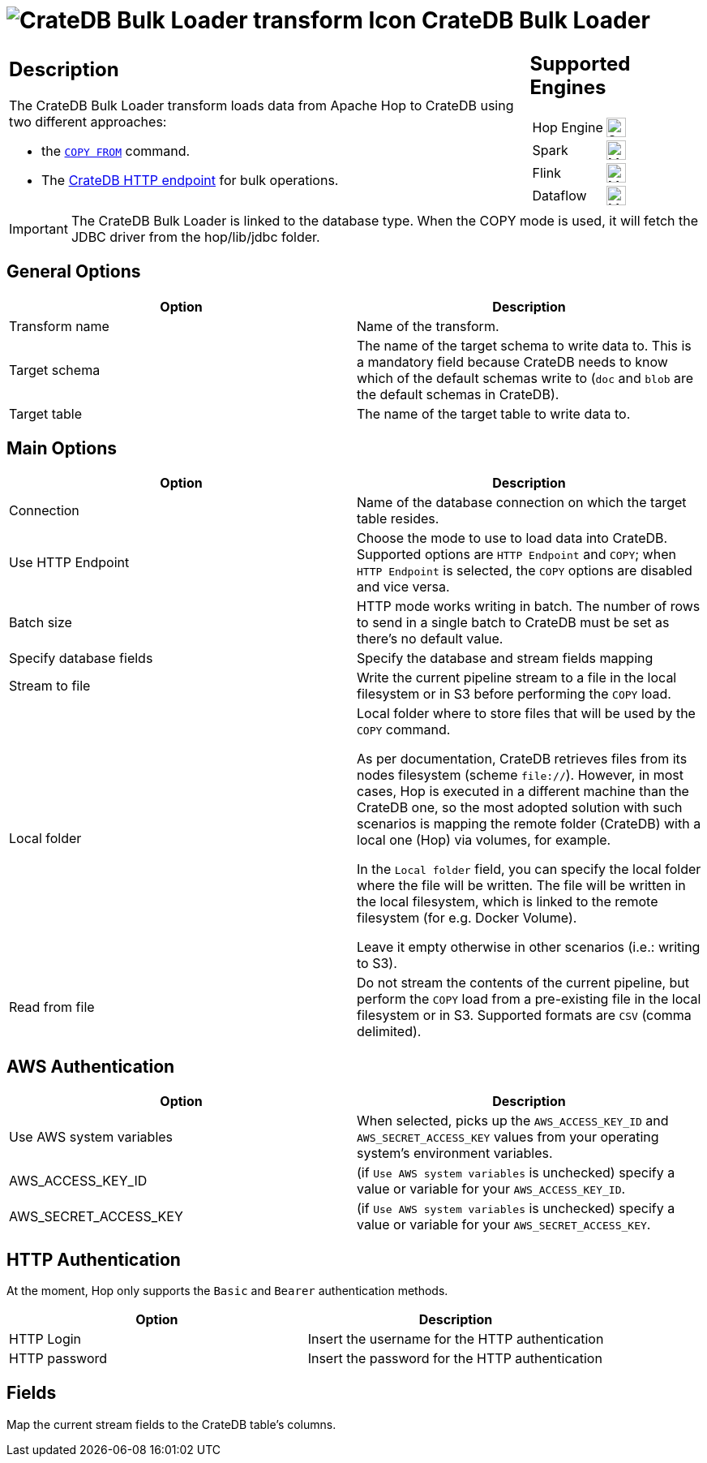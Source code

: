 ////
Licensed to the Apache Software Foundation (ASF) under one
or more contributor license agreements.  See the NOTICE file
distributed with this work for additional information
regarding copyright ownership.  The ASF licenses this file
to you under the Apache License, Version 2.0 (the
"License"); you may not use this file except in compliance
with the License.  You may obtain a copy of the License at
  http://www.apache.org/licenses/LICENSE-2.0
Unless required by applicable law or agreed to in writing,
software distributed under the License is distributed on an
"AS IS" BASIS, WITHOUT WARRANTIES OR CONDITIONS OF ANY
KIND, either express or implied.  See the License for the
specific language governing permissions and limitations
under the License.
////
:documentationPath: /pipeline/transforms/
:language: en_US
:description: The CrateDB Bulk Loader transform loads data from Apache Hop to CrateDB both with HTTP endpoint and COPY command.

= image:transforms/icons/cratedb.svg[CrateDB Bulk Loader transform Icon, role="image-doc-icon"] CrateDB Bulk Loader

[%noheader,cols="3a,1a", role="table-no-borders" ]
|===
|
== Description

The CrateDB Bulk Loader transform loads data from Apache Hop to CrateDB using two different approaches:

* the https://cratedb.com/docs/crate/reference/en/5.7/sql/statements/copy-from.html#copy-from[`COPY FROM`^] command.
* The https://cratedb.com/docs/crate/reference/en/latest/interfaces/http.html#bulk-operations[CrateDB HTTP endpoint] for bulk operations.


|
== Supported Engines
[%noheader,cols="2,1a",frame=none, role="table-supported-engines"]
!===
!Hop Engine! image:check_mark.svg[Supported, 24]
!Spark! image:question_mark.svg[Maybe Supported, 24]
!Flink! image:question_mark.svg[Maybe Supported, 24]
!Dataflow! image:question_mark.svg[Maybe Supported, 24]
!===
|===

IMPORTANT: The CrateDB Bulk Loader is linked to the database type. When the COPY mode is used, it will fetch the JDBC driver from the hop/lib/jdbc folder. +


== General Options

[options="header"]
|===
|Option|Description
|Transform name|Name of the transform.
|Target schema|The name of the target schema to write data to. This is a mandatory field because CrateDB needs to know which of the default schemas write to (`doc` and `blob` are the default schemas in CrateDB).
|Target table|The name of the target table to write data to.
|===

== Main Options

[options="header"]
|===
|Option|Description
|Connection|Name of the database connection on which the target table resides.
|Use HTTP Endpoint|Choose the mode to use to load data into CrateDB. Supported options are `HTTP Endpoint` and `COPY`; when `HTTP Endpoint` is selected, the `COPY` options are disabled and vice versa.
|Batch size| HTTP mode works writing in batch. The number of rows to send in a single batch to CrateDB must be set as there's no default value.
|Specify database fields|Specify the database and stream fields mapping
|Stream to file|Write the current pipeline stream to a file in the local filesystem or in S3 before performing the `COPY` load.
|Local folder|Local folder where to store files that will be used by the `COPY` command.

As per documentation, CrateDB retrieves files from its nodes filesystem (scheme `file://`). However, in most cases, Hop is executed in a different machine than the CrateDB one, so the most adopted solution with such scenarios is mapping the remote folder (CrateDB) with a local one (Hop) via volumes, for example.

In the `Local folder` field, you can specify the local folder where the file will be written. The file will be written in the local filesystem, which is linked to the remote filesystem (for e.g. Docker Volume).

Leave it empty otherwise in other scenarios (i.e.: writing to S3).
|Read from file|Do not stream the contents of the current pipeline, but perform the `COPY` load from a pre-existing file in the local filesystem or in S3. Supported formats are `CSV` (comma delimited).
|===

== AWS Authentication
[options="header"]
|===
|Option|Description
|Use AWS system variables| When selected, picks up the `AWS_ACCESS_KEY_ID` and `AWS_SECRET_ACCESS_KEY` values from your operating system's environment variables.
|AWS_ACCESS_KEY_ID|(if `Use AWS system variables` is unchecked) specify a value or variable for your `AWS_ACCESS_KEY_ID`.
|AWS_SECRET_ACCESS_KEY|(if `Use AWS system variables` is unchecked)  specify a value or variable for your `AWS_SECRET_ACCESS_KEY`.
|===

== HTTP Authentication
At the moment, Hop only supports the `Basic` and `Bearer` authentication methods.
[options="header"]
|===
|Option|Description
|HTTP Login|Insert the username for the HTTP authentication
|HTTP password|Insert the password for the HTTP authentication
|===

== Fields

Map the current stream fields to the CrateDB table's columns.

